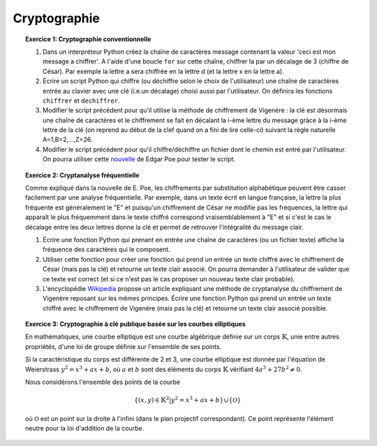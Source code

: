 Cryptographie
=============

.. topic:: **Exercice 1**: Cryptographie conventionnelle

  1. Dans un interpréteur Python créez la chaîne de caractères message contenant la 
     valeur 'ceci est mon message a chiffrer'. A l'aide d'une boucle ``for`` sur 
     cette chaîne, chiffrer la par un décalage de 3 (chiffre de César). 
     Par exemple la lettre a sera chiffrée en la lettre d (et la lettre x en la lettre a).

  2. Écrire un script Python qui chiffre (ou déchiffre selon le choix de l'utilisateur) 
     une chaîne de caractères entrée au clavier avec une clé (i.e.un décalage) choisi aussi par
     l'utilisateur. On définira les fonctions ``chiffrer`` et ``dechiffrer``.

  3. Modifier le script précédent pour qu'il utilise la méthode de chiffrement de Vigenère :
     la clé est désormais une chaîne de caractères et le chiffrement se fait en décalant la i-ème 
     lettre du message gràce à la i-ème lettre de la clé (on reprend au début de la clef quand on a
     fini de lire celle-ci) suivant la règle naturelle A=1,B=2,...,Z=26.

  4. Modifier le script précédent pour qu'il chiffre/déchiffre un fichier dont le chemin est
     entré par l'utilisateur. On pourra utiliser cette `nouvelle <http://di.ens.fr/~vergnaud/Poe.txt>`_ 
     de Edgar Poe pour tester le script.


.. topic:: **Exercice 2**: Cryptanalyse fréquentielle

   Comme expliqué dans la nouvelle de E. Poe, les chiffrements par substitution alphabétique 
   peuvent être casser facilement par une analyse fréquentielle. Par exemple, dans un texte 
   écrit en langue française, la lettre la plus fréquente est généralement le "E" et puisqu'un 
   chiffrement de César ne modifie pas les fréquences, la lettre qui apparaît le plus fréquemment
   dans le texte chiffré correspond vraisemblablement à "E" et si c'est le cas le décalage entre 
   les deux lettres donne la clé et permet de retrouver l'intégralité du message clair.

   1. Écrire une fonction Python qui prenant en entrée une chaîne de caractères 
      (ou un fichier texte) affiche la fréquence des caractères qui le composent.

   2. Utiliser cette fonction pour créer une fonction qui prend un entrée un texte 
      chiffré avec le chiffrement de César (mais pas la clé) et retourne un texte 
      clair associé. On pourra demander à l'utilisateur de valider que ce texte est 
      correct (et si ce n'est pas le cas proposer un nouveau texte clair probable).

   3. L'encyclopédie `Wikipedia <http://fr.wikipedia.org/wiki/Cryptanalyse_du_chiffre_de_Vigen%C3%A8re>`_ 
      propose un article expliquant une méthode de cryptanalyse du chiffrement de Vigenère reposant 
      sur les mêmes principes. Écrire une fonction Python qui prend un entrée un texte chiffré avec 
      le chiffrement de Vigenère (mais pas la clé) et retourne un texte clair associé possible.


.. topic:: **Exercice 3**: Cryptographie à clé publique basée sur les courbes elliptiques


   En mathématiques, une courbe elliptique est une courbe algébrique définie sur un corps :math:`\mathbb{K}`, 
   unie entre autres propriétés, d'une loi de groupe définie sur l'ensemble de ses points.

   Si la caractéristique du corps est différente de 2 et 3, une courbe elliptique est donnée par
   l'équation de Weierstrass :math:`y^2=x^3+ax+b`, où :math:`a` et :math:`b` sont des éléments 
   du corps :math:`\mathbb{K}` vérifiant :math:`4a^3+27b^2 \neq 0`.

   Nous considérons l'ensemble des points de la courbe 

   .. math::
    
       \{(x,y) \in \mathbb{K}^2 \vert y^2=x^3+ax+b \} \cup \{ \mathcal{O} \} 
 
   où :math:`\mathcal{O}` est un point sur la droite à l'infini (dans le plan projectif correspondant). 
   Ce point représente l'élément neutre pour la loi d'addition de la courbe.
